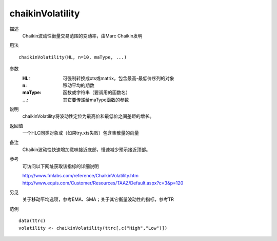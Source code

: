 chaikinVolatility
=================

描述
    Chaikin波动性衡量交易范围的变动率，由Marc Chaikin发明

用法
::

    chaikinVolatility(HL, n=10, maType, ...)

参数
    :HL: 可强制转换成xts或matrix，包含最高-最低价序列的对象
    :n: 移动平均的期数
    :maType: 函数或字符串（要调用的函数名）
    :...: 其它要传递给maType函数的参数

说明
    chaikinVolatility将波动性定位为最高价和最低价之间差距的增长。

返回值
    一个HLC同类对象或（如果try.xts失败）包含集散量的向量

备注
    Chaikin波动性快速增加意味接近底部，慢速减少预示接近顶部。

参考
    可访问以下网址获取该指标的详细说明

    | http://www.fmlabs.com/reference/ChaikinVolatility.htm
    | http://www.equis.com/Customer/Resources/TAAZ/Default.aspx?c=3&p=120

另见
    关于移动平均选项，参考EMA、SMA；关于其它衡量波动性的指标，参考TR

范例
::

    data(ttrc)
    volatility <- chaikinVolatility(ttrc[,c("High","Low")])

